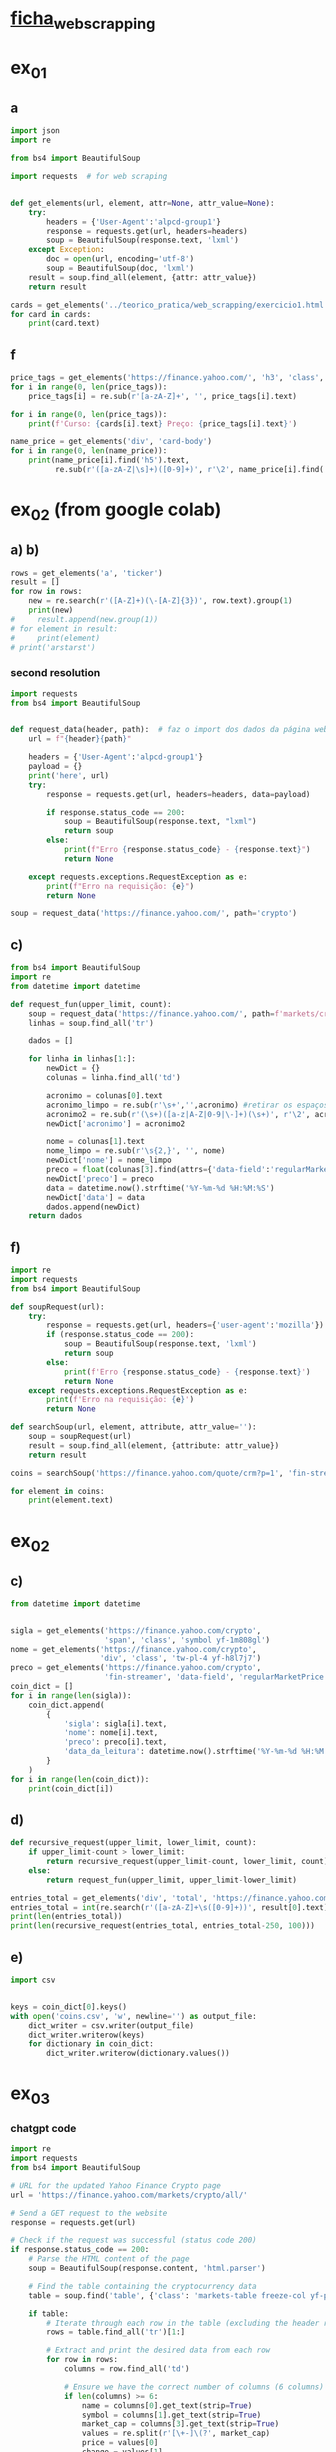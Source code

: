 * [[file:~/Documents/CD/year_2/semester_01/ambientes_linguagens_programacao_cd/teorico_pratica/web_scrapping/ALPCD_BeautifulSoup.pdf][ficha_web_scrapping]]
* ex_01
** a
#+begin_src python :session colab_code :results output
  import json
  import re

  from bs4 import BeautifulSoup

  import requests  # for web scraping


  def get_elements(url, element, attr=None, attr_value=None):
      try:
          headers = {'User-Agent':'alpcd-group1'}
          response = requests.get(url, headers=headers)
          soup = BeautifulSoup(response.text, 'lxml')
      except Exception:
          doc = open(url, encoding='utf-8')
          soup = BeautifulSoup(doc, 'lxml')
      result = soup.find_all(element, {attr: attr_value})
      return result

  cards = get_elements('../teorico_pratica/web_scrapping/exercicio1.html', 'h5', 'class' , 'card-title')
  for card in cards:
      print(card.text)
#+end_src

#+RESULTS:
: Python - Nível iniciado
: Python - Desenvolvimento Web
: Python - Ciência de dados


** f
#+begin_src python :session beautiful_soup_01 :session colab_code :results output
  price_tags = get_elements('https://finance.yahoo.com/', 'h3', 'class', 'clamp tw-line-clamp-none yf-18q3fnf')
  for i in range(0, len(price_tags)):
      price_tags[i] = re.sub(r'[a-zA-Z]+', '', price_tags[i].text)

  for i in range(0, len(price_tags)):
      print(f'Curso: {cards[i].text} Preço: {price_tags[i].text}')

#+end_src

#+RESULTS:
#+begin_example
    — '
  344
'
     $1.5   -

    ' '
      '
   $3          ,
 '
       -
           $100,000
     ,

     ,

  :   $400    40,000
,     '    $100,000
' !!!':        $100,000
     (12/5) -
 ' 30-
     —         ?
    ,
#+end_example

#+begin_src python :session beautiful_soup_01 :results output
  name_price = get_elements('div', 'card-body')
  for i in range(0, len(name_price)):
      print(name_price[i].find('h5').text,
            re.sub(r'([a-zA-Z|\s]+)([0-9]+)', r'\2', name_price[i].find('a').text))

#+end_src

#+RESULTS:
: Python - Nível iniciado 20€
: Python - Desenvolvimento Web 5€
: Python - Ciência de dados 100$

* ex_02 (from google colab)
** a) b)
#+begin_src python :session beautiful_soup_01 :results output
  rows = get_elements('a', 'ticker')
  result = []
  for row in rows:
      new = re.search(r'([A-Z]+)(\-[A-Z]{3})', row.text).group(1)
      print(new)
  #     result.append(new.group(1))
  # for element in result:
  #     print(element)
  # print('arstarst')
#+end_src

#+RESULTS:

*** second resolution
#+begin_src python :session colab_code :results output
  import requests
  from bs4 import BeautifulSoup


  def request_data(header, path):  # faz o import dos dados da página web
      url = f"{header}{path}"

      headers = {'User-Agent':'alpcd-group1'}
      payload = {}
      print('here', url)
      try:
          response = requests.get(url, headers=headers, data=payload)

          if response.status_code == 200:
              soup = BeautifulSoup(response.text, "lxml")
              return soup
          else:
              print(f"Erro {response.status_code} - {response.text}")
              return None

      except requests.exceptions.RequestException as e:
          print(f"Erro na requisição: {e}")
          return None

  soup = request_data('https://finance.yahoo.com/', path='crypto')
#+end_src

#+RESULTS:
: here https://finance.yahoo.com/crypto

** c)
#+begin_src python :session colab_code :results output
  from bs4 import BeautifulSoup
  import re
  from datetime import datetime

  def request_fun(upper_limit, count):
      soup = request_data('https://finance.yahoo.com/', path=f'markets/crypto/all/?start={upper_limit-count}&count={count}')
      linhas = soup.find_all('tr')

      dados = []

      for linha in linhas[1:]:
          newDict = {}
          colunas = linha.find_all('td')

          acronimo = colunas[0].text
          acronimo_limpo = re.sub(r'\s+','',acronimo) #retirar os espaços
          acronimo2 = re.sub(r'(\s+)([a-z|A-Z|0-9|\-]+)(\s+)', r'\2', acronimo)
          newDict['acronimo'] = acronimo2

          nome = colunas[1].text
          nome_limpo = re.sub(r'\s{2,}', '', nome)
          newDict['nome'] = nome_limpo
          preco = float(colunas[3].find(attrs={'data-field':'regularMarketPrice'})['data-value'])
          newDict['preco'] = preco
          data = datetime.now().strftime('%Y-%m-%d %H:%M:%S')
          newDict['data'] = data
          dados.append(newDict)
      return dados
#+end_src

#+RESULTS:


** f)
#+begin_src python :session study :results output
  import re
  import requests
  from bs4 import BeautifulSoup

  def soupRequest(url):
      try:
          response = requests.get(url, headers={'user-agent':'mozilla'})
          if (response.status_code == 200):
              soup = BeautifulSoup(response.text, 'lxml')
              return soup
          else:
              print(f'Erro {response.status_code} - {response.text}')
              return None
      except requests.exceptions.RequestException as e:
          print(f'Erro na requisição: {e}')
          return None

  def searchSoup(url, element, attribute, attr_value=''):
      soup = soupRequest(url)
      result = soup.find_all(element, {attribute: attr_value})
      return result

  coins = searchSoup('https://finance.yahoo.com/quote/crm?p=1', 'fin-streamer', 'data-field', 'regularMarketOpen')

  for element in coins:
      print(element.text)

#+end_src

#+RESULTS:
: 360.78

* ex_02
** c)
#+begin_src python :session colab_code :results output
  from datetime import datetime


  sigla = get_elements('https://finance.yahoo.com/crypto',
                       'span', 'class', 'symbol yf-1m808gl')
  nome = get_elements('https://finance.yahoo.com/crypto',
                      'div', 'class', 'tw-pl-4 yf-h8l7j7')
  preco = get_elements('https://finance.yahoo.com/crypto',
                       'fin-streamer', 'data-field', 'regularMarketPrice')
  coin_dict = []
  for i in range(len(sigla)):
      coin_dict.append(
          {
              'sigla': sigla[i].text,
              'nome': nome[i].text,
              'preco': preco[i].text,
              'data_da_leitura': datetime.now().strftime('%Y-%m-%d %H:%M:%S')
          }
      )
  for i in range(len(coin_dict)):
      print(coin_dict[i])

#+end_src

#+RESULTS:
#+begin_example
{'sigla': 'BTC-USD ', 'nome': 'Bitcoin USD ', 'preco': '101,437.47', 'data_da_leitura': '2024-12-11 20:31:10'}
{'sigla': 'ETH-USD ', 'nome': 'Ethereum USD ', 'preco': '3,828.17', 'data_da_leitura': '2024-12-11 20:31:10'}
{'sigla': 'USDT-USD ', 'nome': 'Tether USDt USD ', 'preco': '1.0010', 'data_da_leitura': '2024-12-11 20:31:10'}
{'sigla': 'XRP-USD ', 'nome': 'XRP USD ', 'preco': '2.4234', 'data_da_leitura': '2024-12-11 20:31:10'}
{'sigla': 'SOL-USD ', 'nome': 'Solana USD ', 'preco': '230.42', 'data_da_leitura': '2024-12-11 20:31:10'}
{'sigla': 'BNB-USD ', 'nome': 'BNB USD ', 'preco': '708.08', 'data_da_leitura': '2024-12-11 20:31:10'}
{'sigla': 'DOGE-USD ', 'nome': 'Dogecoin USD ', 'preco': '0.416880', 'data_da_leitura': '2024-12-11 20:31:10'}
{'sigla': 'USDC-USD ', 'nome': 'USD Coin USD ', 'preco': '0.999988', 'data_da_leitura': '2024-12-11 20:31:10'}
{'sigla': 'ADA-USD ', 'nome': 'Cardano USD ', 'preco': '1.0853', 'data_da_leitura': '2024-12-11 20:31:10'}
{'sigla': 'STETH-USD ', 'nome': 'Lido Staked ETH USD ', 'preco': '3,825.43', 'data_da_leitura': '2024-12-11 20:31:10'}
{'sigla': 'WTRX-USD ', 'nome': 'Wrapped TRON USD ', 'preco': '0.281207', 'data_da_leitura': '2024-12-11 20:31:10'}
{'sigla': 'TRX-USD ', 'nome': 'TRON USD ', 'preco': '0.281341', 'data_da_leitura': '2024-12-11 20:31:10'}
{'sigla': 'AVAX-USD ', 'nome': 'Avalanche USD ', 'preco': '47.93', 'data_da_leitura': '2024-12-11 20:31:10'}
{'sigla': 'SHIB-USD ', 'nome': 'Shiba Inu USD ', 'preco': '0.000029', 'data_da_leitura': '2024-12-11 20:31:10'}
{'sigla': 'WSTETH-USD ', 'nome': 'Lido wstETH USD ', 'preco': '4,488.16', 'data_da_leitura': '2024-12-11 20:31:10'}
{'sigla': 'TON11419-USD ', 'nome': 'Toncoin USD ', 'preco': '6.3000', 'data_da_leitura': '2024-12-11 20:31:10'}
{'sigla': 'LINK-USD ', 'nome': 'Chainlink USD ', 'preco': '23.89', 'data_da_leitura': '2024-12-11 20:31:10'}
{'sigla': 'DOT-USD ', 'nome': 'Polkadot USD ', 'preco': '9.0605', 'data_da_leitura': '2024-12-11 20:31:10'}
{'sigla': 'WBTC-USD ', 'nome': 'Wrapped Bitcoin USD ', 'preco': '100,756.54', 'data_da_leitura': '2024-12-11 20:31:10'}
{'sigla': 'XLM-USD ', 'nome': 'Stellar USD ', 'preco': '0.433063', 'data_da_leitura': '2024-12-11 20:31:10'}
{'sigla': 'WETH-USD ', 'nome': 'WETH USD ', 'preco': '3,809.17', 'data_da_leitura': '2024-12-11 20:31:10'}
{'sigla': 'SUI20947-USD ', 'nome': 'Sui USD ', 'preco': '4.3278', 'data_da_leitura': '2024-12-11 20:31:10'}
{'sigla': 'HBAR-USD ', 'nome': 'Hedera USD ', 'preco': '0.298628', 'data_da_leitura': '2024-12-11 20:31:10'}
{'sigla': 'BCH-USD ', 'nome': 'Bitcoin Cash USD ', 'preco': '544.58', 'data_da_leitura': '2024-12-11 20:31:10'}
{'sigla': 'PEPE24478-USD ', 'nome': 'Pepe USD ', 'preco': '0.000025', 'data_da_leitura': '2024-12-11 20:31:10'}
#+end_example

** d)
#+begin_src python :session colab_code :results output
  def recursive_request(upper_limit, lower_limit, count):
      if upper_limit-count > lower_limit:
          return recursive_request(upper_limit-count, lower_limit, count)+request_fun(upper_limit, count)
      else:
          return request_fun(upper_limit, upper_limit-lower_limit)

  entries_total = get_elements('div', 'total', 'https://finance.yahoo.com/markets/crypto/all')
  entries_total = int(re.search(r'([a-zA-Z]+\s([0-9]+))', result[0].text).group(2))
  print(len(entries_total))
  print(len(recursive_request(entries_total, entries_total-250, 100)))

#+end_src

#+RESULTS:

** e)
#+begin_src python :session colab_code :results output
  import csv


  keys = coin_dict[0].keys()
  with open('coins.csv', 'w', newline='') as output_file:
      dict_writer = csv.writer(output_file)
      dict_writer.writerow(keys)
      for dictionary in coin_dict:
          dict_writer.writerow(dictionary.values())
#+end_src

#+RESULTS:

* ex_03
*** chatgpt code
#+begin_src python :results output
  import re
  import requests
  from bs4 import BeautifulSoup

  # URL for the updated Yahoo Finance Crypto page
  url = 'https://finance.yahoo.com/markets/crypto/all/'

  # Send a GET request to the website
  response = requests.get(url)

  # Check if the request was successful (status code 200)
  if response.status_code == 200:
      # Parse the HTML content of the page
      soup = BeautifulSoup(response.content, 'html.parser')

      # Find the table containing the cryptocurrency data
      table = soup.find('table', {'class': 'markets-table freeze-col yf-paf8n5 fixedLayout'})

      if table:
          # Iterate through each row in the table (excluding the header row)
          rows = table.find_all('tr')[1:]

          # Extract and print the desired data from each row
          for row in rows:
              columns = row.find_all('td')

              # Ensure we have the correct number of columns (6 columns)
              if len(columns) >= 6:
                  name = columns[0].get_text(strip=True)
                  symbol = columns[1].get_text(strip=True)
                  market_cap = columns[3].get_text(strip=True)
                  values = re.split(r'[\+-]\(?', market_cap)
                  price = values[0]
                  change = values[1]
                  volume = columns[5].get_text(strip=True)

                  # Print the extracted information
                  print(f"Name: {name}, Symbol: {symbol}, Price: {price}, Change: {change}, Market Cap: {market_cap}, Volume: {volume}")
      else:
          print("Could not find the table containing cryptocurrency data.")
  else:
      print(f"Failed to retrieve the page. Status code: {response.status_code}")

#+end_src

#+RESULTS:
#+begin_example
Name: BTC-USD, Symbol: Bitcoin USD, Price: 99,394.39, Change: 1,870.45(, Market Cap: 99,394.39+1,870.45(+1.92%), Volume: +1.92%
Name: ETH-USD, Symbol: Ethereum USD, Price: 3,766.39, Change: 100.54(, Market Cap: 3,766.39+100.54(+2.74%), Volume: +2.74%
Name: USDT-USD, Symbol: Tether USDt USD, Price: 1.0007, Change: 0.0003(, Market Cap: 1.0007+0.0003(+0.03%), Volume: +0.03%
Name: XRP-USD, Symbol: XRP USD, Price: 2.4254, Change: 0.2341(, Market Cap: 2.4254+0.2341(+10.69%), Volume: +10.69%
Name: SOL-USD, Symbol: Solana USD, Price: 227.25, Change: 10.44(, Market Cap: 227.25+10.44(+4.82%), Volume: +4.82%
Name: BNB-USD, Symbol: BNB USD, Price: 691.73, Change: 2.43(, Market Cap: 691.73+2.43(+0.35%), Volume: +0.35%
Name: DOGE-USD, Symbol: Dogecoin USD, Price: 0.408293, Change: 0.006776(, Market Cap: 0.408293+0.006776(+1.69%), Volume: +1.69%
Name: USDC-USD, Symbol: USD Coin USD, Price: 1.0002, Change: 0.0002(, Market Cap: 1.0002+0.0002(+0.02%), Volume: +0.02%
Name: ADA-USD, Symbol: Cardano USD, Price: 1.0890, Change: 0.0821(, Market Cap: 1.0890+0.0821(+8.15%), Volume: +8.15%
Name: STETH-USD, Symbol: Lido Staked ETH USD, Price: 3,771.90, Change: 86.75(, Market Cap: 3,771.90+86.75(+2.35%), Volume: +2.35%
Name: WTRX-USD, Symbol: Wrapped TRON USD, Price: 0.279244, Change: 0.010038(, Market Cap: 0.279244+0.010038(+3.73%), Volume: +3.73%
Name: TRX-USD, Symbol: TRON USD, Price: 0.279691, Change: 0.011722(, Market Cap: 0.279691+0.011722(+4.37%), Volume: +4.37%
Name: AVAX-USD, Symbol: Avalanche USD, Price: 47.47, Change: 2.36(, Market Cap: 47.47+2.36(+5.22%), Volume: +5.22%
Name: SHIB-USD, Symbol: Shiba Inu USD, Price: 0.000028, Change: 0.000002(, Market Cap: 0.000028+0.000002(+6.30%), Volume: +6.30%
Name: WSTETH-USD, Symbol: Lido wstETH USD, Price: 4,433.96, Change: 38.34(, Market Cap: 4,433.96+38.34(+0.87%), Volume: +0.87%
Name: TON11419-USD, Symbol: Toncoin USD, Price: 6.2453, Change: 0.4292(, Market Cap: 6.2453+0.4292(+7.38%), Volume: +7.38%
Name: LINK-USD, Symbol: Chainlink USD, Price: 23.72, Change: 1.19(, Market Cap: 23.72+1.19(+5.29%), Volume: +5.29%
Name: DOT-USD, Symbol: Polkadot USD, Price: 9.1834, Change: 0.8079(, Market Cap: 9.1834+0.8079(+9.65%), Volume: +9.65%
Name: WBTC-USD, Symbol: Wrapped Bitcoin USD, Price: 98,797.98, Change: 1,300.62(, Market Cap: 98,797.98+1,300.62(+1.33%), Volume: +1.33%
Name: XLM-USD, Symbol: Stellar USD, Price: 0.432020, Change: 0.027438(, Market Cap: 0.432020+0.027438(+6.78%), Volume: +6.78%
Name: WETH-USD, Symbol: WETH USD, Price: 3,742.79, Change: 38.46(, Market Cap: 3,742.79+38.46(+1.04%), Volume: +1.04%
Name: HBAR-USD, Symbol: Hedera USD, Price: 0.301627, Change: 0.016428(, Market Cap: 0.301627+0.016428(+5.76%), Volume: +5.76%
Name: SUI20947-USD, Symbol: Sui USD, Price: 3.8606, Change: 0.0091(, Market Cap: 3.8606+0.0091(+0.24%), Volume: +0.24%
Name: BCH-USD, Symbol: Bitcoin Cash USD, Price: 542.17, Change: 16.82(, Market Cap: 542.17+16.82(+3.20%), Volume: +3.20%
Name: PEPE24478-USD, Symbol: Pepe USD, Price: 0.000024, Change: 0.000001(, Market Cap: 0.000024-0.000001(-3.72%), Volume: -3.72%
#+end_example

* study
** new
#+begin_src python :results output
  import re
  import requests
  from bs4 import BeautifulSoup

  myDict = {'like': }
  file = open('quest4.html')
  # response = requests.get(url, headers={'user-agent':'mozilla'})
  soup = BeautifulSoup(file, 'lxml')
  soup_result_01 = soup.find('span')
  soup_result_02 = soup.find_all('div', {'class': 'user-info'})
  soup_result_03 = soup_result_02[0].find('span')

  likes = soup.find('div', {'class':'post-buttons'})
  mySpan = likes.find('span')
  myDict['likes'].append(re.search(r'\d+', mySpan.text)[0])
  print(myDict)
#+end_src

#+RESULTS:
: {'likes': ['10']}
